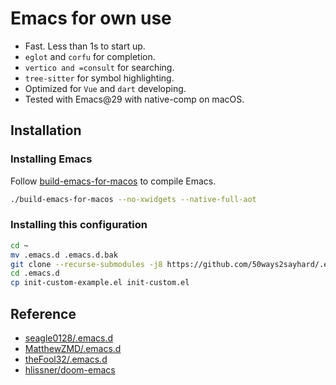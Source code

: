 * Emacs for own use

+ Fast. Less than 1s to start up.
+ =eglot= and =corfu= for completion.
+ =vertico and =consult= for searching.
+ =tree-sitter= for symbol highlighting.
+ Optimized for =Vue= and =dart= developing.
+ Tested with Emacs@29 with native-comp on macOS.

** Installation
*** Installing Emacs
Follow [[https://github.com/jimeh/build-emacs-for-macos][build-emacs-for-macos]] to compile Emacs.
#+BEGIN_SRC bash
./build-emacs-for-macos --no-xwidgets --native-full-aot
#+END_SRC
*** Installing this configuration
#+BEGIN_SRC bash
  cd ~
  mv .emacs.d .emacs.d.bak
  git clone --recurse-submodules -j8 https://github.com/50ways2sayhard/.emacs.d.git
  cd .emacs.d
  cp init-custom-example.el init-custom.el
#+END_SRC

** Reference
- [[https://github.com/seagle0128/.emacs.d][seagle0128/.emacs.d]]
- [[https://github.com/MatthewZMD/.emacs.d][MatthewZMD/.emacs.d]]
- [[https://github.com/theFool32/.emacs.d][theFool32/.emacs.d]]
- [[https://github.com/hlissner/doom-emacs][hlissner/doom-emacs]]
